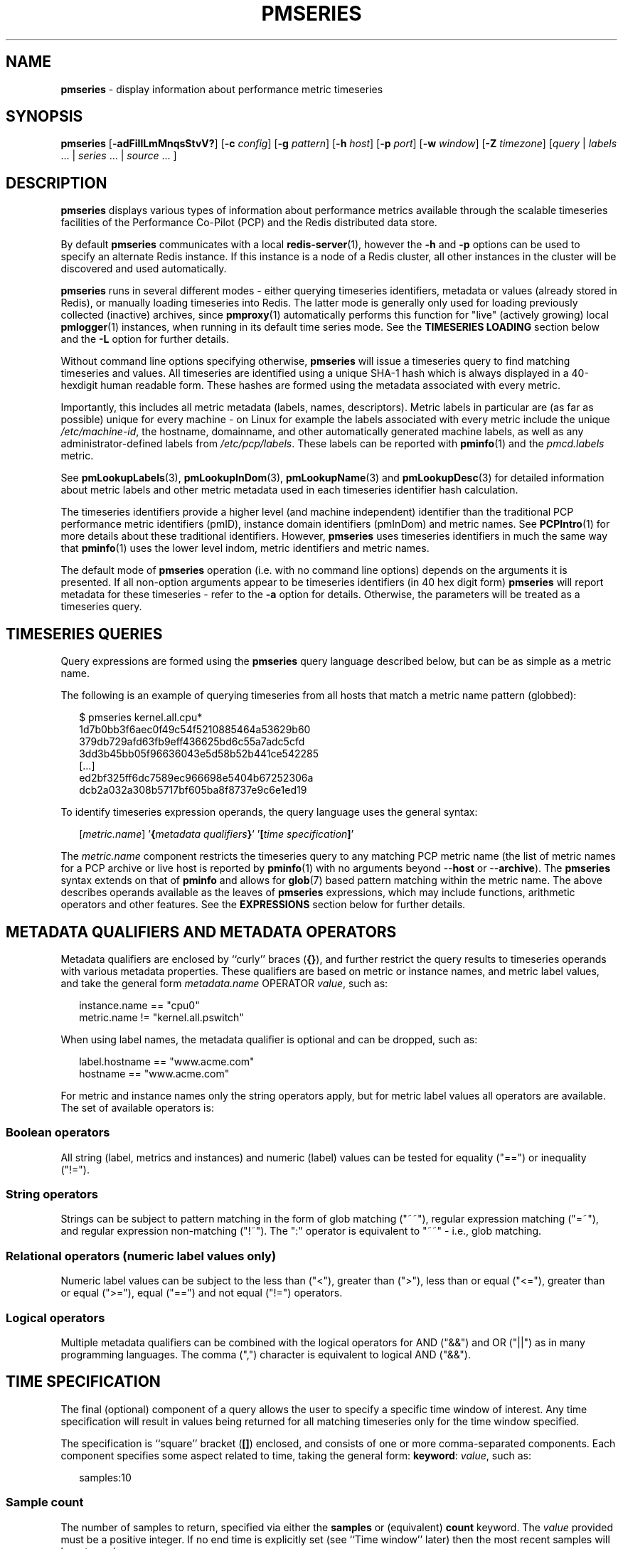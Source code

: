 '\"macro stdmacro
.\"
.\" Copyright (c) 2018-2020,2022-2023 Red Hat.
.\"
.\" This program is free software; you can redistribute it and/or modify it
.\" under the terms of the GNU General Public License as published by the
.\" Free Software Foundation; either version 2 of the License, or (at your
.\" option) any later version.
.\"
.\" This program is distributed in the hope that it will be useful, but
.\" WITHOUT ANY WARRANTY; without even the implied warranty of MERCHANTABILITY
.\" or FITNESS FOR A PARTICULAR PURPOSE.  See the GNU General Public License
.\" for more details.
.\"
.\"
.TH PMSERIES 1 "PCP" "Performance Co-Pilot"
.SH NAME
\f3pmseries\f1 \- display information about performance metric timeseries
.SH SYNOPSIS
\fBpmseries\fR
[\fB\-adFiIlLmMnqsStvV?\fR]
[\fB\-c\fR \fIconfig\fR]
[\fB\-g\fR \fIpattern\fR]
[\fB\-h\fR \fIhost\fR]
[\fB\-p\fR \fIport\fR]
[\fB\-w\fR \fIwindow\fR]
[\fB\-Z\fR \fItimezone\fR]
[\fIquery\fR | \fIlabels\fR ... | \fIseries\fR ... | \fIsource\fR ... ]
.SH DESCRIPTION
.de SAMPLE
.RS 2n
.nf
.nh
..
.de ESAMPLE
.hy
.fi
.RE
..
.B pmseries
displays various types of information about performance metrics
available through the scalable timeseries facilities of the
Performance Co-Pilot (PCP) and the Redis distributed data store.
.PP
By default
.B pmseries
communicates with a local
.BR redis-server (1),
however the \fB\-h\fR and \fB\-p\fR options can be used to
specify an alternate Redis instance.
If this instance is a node of a Redis cluster, all
other instances in the cluster will be discovered
and used automatically.
.PP
.B pmseries
runs in several different modes \- either querying
timeseries identifiers, metadata or values (already
stored in Redis), or manually loading timeseries
into Redis.
The latter mode is generally only used for loading
previously collected (inactive) archives,
since
.BR pmproxy (1)
automatically performs this function for "live" (actively growing)
local
.BR pmlogger (1)
instances, when running in its default time series mode.
See the
.B "TIMESERIES LOADING"
section below and the
.B \-L
option for further details.
.PP
Without command line options specifying otherwise,
.B pmseries
will issue a timeseries query to find matching timeseries and
values.
All timeseries are identified using a unique SHA-1 hash which
is always displayed in a 40-hexdigit human readable form.
These hashes are formed using the metadata associated with
every metric.
.PP
Importantly, this includes all metric metadata (labels, names,
descriptors).
Metric labels in particular are (as far as possible) unique for
every machine \- on Linux for example the labels associated
with every metric include the unique \fI/etc/machine-id\fR,
the hostname, domainname, and other automatically generated
machine labels, as well as any administrator-defined labels
from \fI/etc/pcp/labels\fR.
These labels can be reported with
.BR pminfo (1)
and the \fIpmcd.labels\fR metric.
.PP
See
.BR pmLookupLabels (3),
.BR pmLookupInDom (3),
.BR pmLookupName (3)
and
.BR pmLookupDesc (3)
for detailed information about metric labels and other metric
metadata used in each timeseries identifier hash calculation.
.PP
The timeseries identifiers provide a higher level (and machine
independent) identifier than the traditional PCP performance
metric identifiers (pmID), instance domain identifiers (pmInDom)
and metric names.
See
.BR PCPIntro (1)
for more details about these traditional identifiers.
However,
.B pmseries
uses timeseries identifiers in much the same way that
.BR pminfo (1)
uses the lower level indom, metric identifiers and metric names.
.PP
The default mode of
.B pmseries
operation (i.e. with no command line options) depends on the
arguments it is presented.
If all non-option arguments appear to be timeseries
identifiers (in 40 hex digit form)
.B pmseries
will report metadata for these timeseries \- refer to
the \fB\-a\fR option for details.
Otherwise, the parameters will be treated as a timeseries
query.
.SH TIMESERIES QUERIES
Query expressions are formed using the
.B pmseries
query language described below, but can be as simple as a
metric name.
.P
The following is an example of querying timeseries from all
hosts that match a metric name pattern (globbed):
.P
.SAMPLE
$ pmseries kernel.all.cpu*
1d7b0bb3f6aec0f49c54f5210885464a53629b60
379db729afd63fb9eff436625bd6c55a7adc5cfd
3dd3b45bb05f96636043e5d58b52b441ce542285
[...]
ed2bf325ff6dc7589ec966698e5404b67252306a
dcb2a032a308b5717bf605ba8f8737e9c6e1ed19
.ESAMPLE
.PP
To identify timeseries expression operands, the query language uses the general
syntax:
.PP
.SAMPLE
[\fImetric.name\fR] '\fB{\fImetadata qualifiers\fB}\fR' '\fB[\fItime specification\fB]\fR'
.ESAMPLE
.PP
The \fImetric.name\fR component restricts the timeseries query
to any matching PCP metric name (the list of metric names for a
PCP archive or live host is reported by
.BR pminfo (1)
with no arguments beyond \-\-\fBhost\fR or \-\-\fBarchive\fR).
The
.B pmseries
syntax extends on that of
.B pminfo
and allows for
.BR glob (7)
based pattern matching within the metric name.
The above describes operands available as the leaves of
.B pmseries
expressions,
which may include functions, arithmetic operators and other features.
See the
.B EXPRESSIONS
section below for further details.
.SH METADATA QUALIFIERS AND METADATA OPERATORS
Metadata qualifiers are enclosed by ``curly'' braces (\fB{}\fR),
and further restrict the query results to timeseries operands with various
metadata properties.
These qualifiers are based on metric or instance names, and
metric label values, and take the general form
\fImetadata.name\fR OPERATOR \fIvalue\fR, such as:
.P
.SAMPLE
instance.name == "cpu0"
metric.name != "kernel.all.pswitch"
.ESAMPLE
.PP
When using label names, the metadata qualifier is optional and
can be dropped, such as:
.P
.SAMPLE
label.hostname == "www.acme.com"
hostname == "www.acme.com"
.ESAMPLE
.PP
For metric and instance names only the string operators apply,
but for metric label values all operators are available.
The set of available operators is:
.SS Boolean operators
All string (label, metrics and instances) and numeric
(label) values can be tested for equality ("==") or
inequality ("!=").
.SS String operators
Strings can be subject to pattern matching in the form of
glob matching ("~~"), regular expression matching ("=~"),
and regular expression non-matching ("!~").
The ":" operator is equivalent to "~~" - i.e., glob matching.
.SS Relational operators (numeric label values only)
Numeric label values can be subject to the less than ("<"),
greater than (">"), less than or equal ("<="), greater than
or equal (">="), equal ("==") and not equal ("!=") operators.
.SS Logical operators
Multiple metadata qualifiers can be combined with the logical
operators for AND ("&&") and OR ("||") as in many programming
languages.
The comma (",") character is equivalent to logical AND ("&&").
.SH TIME SPECIFICATION
The final (optional) component of a query allows the user to
specify a specific time window of interest.
Any time specification will result in values being returned
for all matching timeseries only for the time window specified.
.PP
The specification is ``square'' bracket (\fB[]\fR) enclosed,
and consists of one or more comma-separated components.
Each component specifies some aspect related to time, taking
the general form: \fBkeyword\fR: \fIvalue\fR, such as:
.P
.SAMPLE
samples:10
.ESAMPLE
.SS Sample count
The number of samples to return, specified via either the
.B samples
or (equivalent)
.B count
keyword.
The
.I value
provided must be a positive integer.
If no end time is explicitly set (see ``Time window'' later)
then the most recent samples will be returned.
.SS Sample interval
An interval between successive samples can be requested using
the
.B interval
or (equivalent)
.B delta
keyword.
The
.I value
provided should be either a numeric or string value that will
be parsed by
.BR pmParseInterval (3),
such as \fB5\fR (seconds) or \fB2min\fR (minutes).
.SS Time window
Start and end times, and alignments, affecting the returned
values.
The keywords match the parameters to the
.BR pmParseTimeWindow (3)
function which will be used to parse them, and are:
.B start
or (equivalent)
.BR begin ,
.B finish
or (equivalent)
.BR end ,
.B align
and
.BR offset .
.SS Time zones
The resulting timestamps can be returned having been evaluated
for a specific timezone, using the
.B timezone
or
.B hostzone
keywords.
The
.I value
associated with
.B timezone
will be interpreted by
.BR pmNewZone (3).
A
.B true
or
.B false
value should be associated with
.BR hostzone ,
and when set to
.B true
this has the same effect as described by
.BR pmNewContextZone (3).
.SH EXPRESSIONS
As described above, operands are the leaves of a query expression tree.
.P
.SAMPLE
[\fImetric.name\fR] '\fB{\fImetadata qualifiers\fB}\fR' '\fB[\fItime specification\fB]\fR'
.ESAMPLE
Note in most of the query expression examples below, the \fImetadata qualifiers\fP
have been omitted for brevity.
In all cases, multiple time series may qualify, particularly for the \fBhostname\fP label.
.PP
In the simple case, a query expression consists of a single operand
and may just be a metric name.
In the more general case, a query expression is either an operand
or the argument to a function, or two operands in a binary arithmetic or logical expression.
Most functions take a single argument (an expression), though some require additional
arguments, e.g.
.BR rescale .
.P
.SAMPLE
\fIoperand\fP | \fIexpr\fP \fIoperator\fP \fIexpr\fP | \fIfunc\fP(\fIexpr\fP[, \fIarg\fP])
.ESAMPLE
.P
This grammar shows expressions may be nested, e.g. using the addition (\fB+\fP) operator as an example,
.P
.SAMPLE
\fIfunc1\fP\fB(\fP\fIfunc2\fP\fB(\fP\fIexpr\fP\fB))\fP
\fIfunc1\fP\fB(\fP\fIexpr\fP\fB)\fP \fB+\fP \fIfunc2\fP\fB(\fP\fIexpr\fP\fB)\fP
\fIexpr\fP \fB+\fP \fIfunc\fP\fB(\fP\fIexpr\fP\fB)\fP
\fIfunc\fP\fB(\fP\fIexpr\fP\fB)\fP \fB+\fP \fIexpr\fP
\fIexpr\fP \fB+\fP \fIexpr\fP
.ESAMPLE
.PP
Rules governing compatibility of operands in an expression generally depend on
the function and/or operators and are described below individually.
An important rule is that if any time windows are specified, then
all operands must cover the same number of samples,
though the time windows may differ individually.
If no time windows or sample counts are given, then
.B pmseries
will return a series identifier (SID) instead of a series of timestamps and values.
This SID may be used in subsequent
.B /series/values?series=\fISID\fP
RESTAPI calls, along with a specific time window.
.SS Arithmetic Operators
.B pmseries
support addition, subtraction, division and multiplication on each value in the
time series of a binary pair of operands.
No unary or ternary operators are supported (yet).
In all cases, the instance domain and the number of samples of
time series operands must be the same.
The metadata (units and dimensions) must also be compatible.
Depending on the function, the result will usually have the same
instance domain and (unless noted otherwise), the same units as
the operands.
The metadata dimensions (space, time, count) of the result may
differ (see below).
.PP
Expression operands may have different qualifiers, e.g. you can perform binary
arithmetic on metrics qualified by different labels (such as \fBhostname\fP),
or metric names.
For example, to add the two most recent samples of the process context
switch (pswitch) counter metric for hosts
.B node88
and
.BR node89 ,
and then perform rate conversion:
.P
.SAMPLE
$ pmseries 'rate(kernel.all.pswitch{hostname:\fBnode88\fP}[count:2] +
                 kernel.all.pswitch{hostname:\fBnode89\fP}[count:2])'
1cf1a85d5978640ef94c68264d3ae8866cc11f7c
    [Tue Nov 10 14:39:48.771868000 2020] 71.257509 8e0a59304eb99237b89593a3e839b5bb8b9a9924
.ESAMPLE
.P
Note the resulting time series of values has one less sample than the expression
operand passed to the
.B rate
function.
.PP
Other rules for arithmetic expressions:
.TP
1. if both operands have the semantics of a counter, then only addition and subtraction are allowed
.TP
2. if the left operand is a counter and the right operand is not, then only multiplication or division are allowed
.TP
3. if the left operand is not a counter and the right operand is a counter, then only multiplication is allowed.
.TP
4. addition and subtraction - the dimensions of the result are the same as the dimensions of the operands.
.TP
5. multiplication - the dimensions of the result are the sum of the dimensions of the operands.
.TP
6. division - the dimensions of the result are the difference of the dimensions of the operands.
.SS Functions
Expression functions operate on vectors of time series values,
and may be nested with other functions or expressions as described above.
When an operand has multiple instances, there will generally be one result
for each series of instances.
For example, the result for
.P
.SAMPLE
$ pmseries 'min_sample(kernel.all.load[count:100])'
.ESAMPLE
.P
will be the smallest value of the 100 most recent samples,
treating each of the three load average instances as a separate time series.
As an example, for the two most recent samples for each of the
three instances of the load average metric:
.P
.SAMPLE
$ pmseries 'kernel.all.load[count:2]'
726a325c4c1ba4339ecffcdebd240f441ea77848
    [Tue Nov 10 11:52:30.833379000 2020] 1.100000e+00 a7c96e5e2e0431a12279756d11590fa9fed8f306
    [Tue Nov 10 11:52:30.833379000 2020] 9.900000e-01 ee9b506935fd0976a893dc27242926f49326b9a1
    [Tue Nov 10 11:52:30.833379000 2020] 1.070000e+00 d5e1c360d13064c461169091997e1e8be7488133
    [Tue Nov 10 11:52:20.827134000 2020] 1.120000e+00 a7c96e5e2e0431a12279756d11590fa9fed8f306
    [Tue Nov 10 11:52:20.827134000 2020] 9.900000e-01 ee9b506935fd0976a893dc27242926f49326b9a1
    [Tue Nov 10 11:52:20.827134000 2020] 1.070000e+00 d5e1c360d13064c461169091997e1e8be7488133
.ESAMPLE
.P
Using the \fBmin_sample\fP function :
.P
.SAMPLE
$ pmseries 'min_sample(kernel.all.load[count:2])'
11b965bc5f9598034ed9139fb3a78c6c0b7065ba
    [Tue Nov 10 11:52:30.833379000 2020] 1.100000e+00 a7c96e5e2e0431a12279756d11590fa9fed8f306
    [Tue Nov 10 11:52:30.833379000 2020] 9.900000e-01 ee9b506935fd0976a893dc27242926f49326b9a1
    [Tue Nov 10 11:52:30.833379000 2020] 1.070000e+00 d5e1c360d13064c461169091997e1e8be7488133
.ESAMPLE
.P
For singular metrics (with no instance domain), a single value will result,
e.g. for the five most recent samples of the context switching metric:
.P
.SAMPLE
$ pmseries 'kernel.all.pswitch[count:5]'
d7832c4fba33bcc980b1a1b614e0508043288480
    [Tue Nov 10 12:44:59.380666000 2020] 460774294
    [Tue Nov 10 12:44:49.382070000 2020] 460747232
    [Tue Nov 10 12:44:39.378545000 2020] 460722370
    [Tue Nov 10 12:44:29.379029000 2020] 460697388
    [Tue Nov 10 12:44:19.379096000 2020] 460657412

$ pmseries 'min_sample(kernel.all.pswitch[count:5])'
1b6e92fb5bc012372f54452734dd03f0f131fa06
    [Tue Nov 10 12:44:19.379096000 2020] 460657412 d7832c4fba33bcc980b1a1b614e0508043288480

.ESAMPLE
.P
Some
.B pmseries
functions provide operations across both time and instances domain. For example,
.BR max_inst (\f2expr\fP)
finds the maximum value across instances while
.BR max_sample (\f2expr\fP)
finds the maximum value across time.
.P
Future versions of
.B pmseries
may provide functions that perform aggregation, interpolation, filtering
or transforms in other ways.
.SS Function Reference
.BR max_inst (\f2expr\fP)
the maximum value in the time series for each instance of \fIexpr\fP.
For backwards compatibility, the synonym
.B max
is equivalent to
.BR max_inst .
.P
.BR max_sample(\f2expr\fP)
the maximum value in the time series for each sample of \fIexpr\fP across time.
.P
.BR min_inst(\f2expr\fP)
the minimum value in the time series for each instance of \fIexpr\fP.
For backwards compatibility, the synonym
.B min
is equivalent to
.BR min_inst .
.P
.BR min_sample(\f2expr\fP)
the minimum value in the time series for each sample of \fIexpr\fP across time.
.P
.BR sum_inst(\f2expr\fP)
sum of the values in the time series for each instance of \fIexpr\fP.
For backwards compatibility, the synonym
.B sum
is equivalent to
.BR sum_inst .
.P
.BR sum_sample(\f2expr\fP)
sum of the values in the time series for each sample of \fIexpr\fP across time.
.P
.BR avg_inst(\f2expr\fP)
average of the values in the time series for each instance of \fIexpr\fP.
For backwards compatibility, the synonym
.B avg
is equivalent to
.BR avg_inst .
.P
.BR avg_sample(\f2expr\fP)
average of the values in the time series for each sample of \fIexpr\fP across time.
.P
.BR rate(\f2expr\fP)
the rate with respect to time of each sample.
The given \fIexpr\fP must have
.B counter
semantics
and the result will have
.B instant
semantics (the time dimension reduced by one).
In addition, the result will have one less sample than the operand - this
is because the first sample cannot be rate converted (two samples are required).
.P
.BR rescale(\f2expr\fP, \f2scale\fP)
rescale the values in the time series for each instance of
.I expr
to
.I scale
(units).
Note that
.I expr
should have
.B instant
or
.B discrete
semantics (not
.B counter
- rate conversion should be done first if needed).
The time, space and count dimensions between
.I expr
and
.I scale
must be compatible.
Example:
rate convert the read throughput counter for each disk instance
and then rescale to mbytes per second.
Note the native units of
.B disk.dev.read_bytes
is a
.B counter
of kbytes read from each device instance since boot.
.P
.SAMPLE
$ pmseries 'rescale(rate(disk.dev.read_bytes[count:4]), "mbytes/s")'
.ESAMPLE
.P
.BR abs(\f2expr\fP)
the absolute value of each value in the time series for each instance
of \fIexpr\fP.
This has no effect if the type of \fIexpr\fP is unsigned.
.P
.BR floor(\f2expr\fP)
rounded down to the nearest integer value of the time series for each
instance of \fIexpr\fP.
.P
.BR round(\f2expr\fP)
rounded up or down to the nearest integer for each value in the time series
for each instance of \fIexpr\fP.
.P
.BR log(\f2expr\fP)
logarithm of the values in the time series for each instance of \fIexpr\fP
.P
.BR sqrt(\f2expr\fP)
square root of the values in the time series for each instance of \fIexpr\fP
.P
.BR stdev_inst(\f2expr\fP)
standard deviation of the values in the time series for each instance of \fIexpr\fP.
.P
.BR stdev_sample(\f2expr\fP)
standard deviation of the values in the time series for each sample of \fIexpr\fP across time.
.P
.BR topk_inst(\f2expr\fP, \f2k\fP)
the top \fIk\fP values in the time series for each instance of \fIexpr\fP.
.P
.BR topk_sample(\f2expr\fP, \f2k\fP)
the top \fIk\fP values in the time series for each sample of \fIexpr\fP across time.
.P
.BR nth_percentile_inst(\f2expr\fP, \f2percentile_value\fP)
the nth percentile of the values in the time series for each instance of \fIexpr\fP. Note that
.I percentile_value
has value in the range 0 to 100.
.P
.BR nth_percentile_sample(\f2expr\fP, \f2percentile_value\fP)
the nth percentile of the values in the time series for each sample of \fIexpr\fP across time.
Note that
.I percentile_value
has value in the range 0 to 100.

.SS Compatibility
All operands in an expression must have the same number of samples,
but not necessarily the same time window. e.g. you could subtract some
metric time series from today from that of yesterday by giving different
time windows and different metrics or qualifiers, ensuring the same number
of samples are given as the operands.
.PP
Operands in an expression must either all have a time window, or none.
If no operands have a time window, then instead of a series of time stamps
and values, the result will be a time series identifier (\f2SID\fP)
that may be passed to the
.B /series/values?series=\f2SID\fP
REST API function, along with a time window.
For further details, see
.BR PMWEBAPI (3).
.PP
If the semantics of both operands in an arithmetic expression
are not counter (i.e. \fBPM_SEM_INSTANT\fP or \fBPM_SEM_DISCRETE\fP) then the
result will have semantics \fBPM_SEM_INSTANT\fP unless both
operands are \fBPM_SEM_DISCRETE\fP in which case the result
is also \fBPM_SEM_DISCRETE\fP.
.SH TIMESERIES METADATA
Using command line options,
.B pmseries
can be requested to provide metadata (metric names, instance
names, labels, descriptors) associated with either individual
timeseries or a group of timeseries, for example:
.PP
.SAMPLE
$ pmseries -a dcb2a032a308b5717bf605ba8f8737e9c6e1ed19

dcb2a032a308b5717bf605ba8f8737e9c6e1ed19
    PMID: 60.0.21
    Data Type: 64-bit unsigned int  InDom: PM_INDOM_NULL 0xffffffff
    Semantics: counter  Units: millisec
    Source: f5ca7481da8c038325d15612bb1c6473ce1ef16f
    Metric: kernel.all.cpu.nice
    labels {"agent":"linux","domainname":"localdomain",\\
            "groupid":1000,"hostname":"shard",\\
            "latitude":-25.28496,"longitude":152.87886,\\
            "machineid":"295b16e3b6074cc8bdbda8bf96f6930a",\\
            "userid":1000}
.ESAMPLE
.PP
The complete set of
.B pmseries
metadata reporting options are:
.TP 5
\fB\-a\fR, \fB\-\-all\fR
Convenience option to report all metadata for the given timeseries,
equivalent to \fB\-deilms\fR.
.TP
\fB\-d\fR, \fB\-\-desc\fR
Metric descriptions detailing the PMID, data type, data semantics, units,
scale and associated instance domain.
This option has a direct \fBpminfo\fR(1) equivalent.
.TP
\fB\-F\fR, \fB\-\-fast\fR
Query or load series metadata only, not values.
.TP
\fB\-g\fR \fIpattern\fR, \fB\-\-glob\fR=\fIpattern\fR
Provide a
.BR glob (7)
.I pattern
to restrict the report provided by the \fB\-i\fR, \fB\-l\fR, \fB\-m\fR,
and \fB\-S\fR.
.TP
\fB\-i\fR, \fB\-\-instances\fR
Metric descriptions detailing the PMID, data type, data semantics, units,
scale and associated instance domain.
.TP
\fB\-I\fR, \fB\-\-fullindom\fR
Print the InDom in verbose mode.
This option has a direct \fBpminfo\fR(1) equivalent.
.TP
\fB\-l\fR, \fB\-\-labels\fR
Print label sets associated with metrics and instances.
Labels are optional metric metadata described in detail in
.BR pmLookupLabels (3).
This option has a direct \fBpminfo\fR(1) equivalent.
.TP
\fB\-m\fR, \fB\-\-metrics\fR
Print metric names.
.TP
\fB\-M\fR, \fB\-\-fullpmid\fR
Print the PMID in verbose mode.
This option has a direct \fBpminfo\fR(1) equivalent.
.TP
\fB\-n\fR, \fB\-\-names\fR
Print comma-separated label names only (not values) for the labels
associated with metrics and instances.
.TP
\fB\-s\fR, \fB\-\-series\fR
Print timeseries identifiers associated with metrics, instances and
sources.
These unique identifiers are calculated from intrinsic (non-optional)
labels and other metric metadata associated with each PMAPI context
(sources), metrics and instances.
Archive, local context or
.BR pmcd (1)
connections for the same host all produce the same source identifier.
This option has a direct \fBpminfo\fR(1) equivalent.
See also
.BR pmLookupLabels (3)
and the \fB\-l/\fB\-\-labels\fR option.
.SH TIMESERIES SOURCES
A source is a unique identifier (represented externally as a 40-byte
hexadecimal SHA-1 hash) that represents both the live host and/or
archives from which each timeseries originated.
The context for a source identifier (obtained with \fB\-s\fR) can be
reported with:
.TP 5
\fB\-S\fR, \fB\-\-sources\fR
Print names for timeseries sources.
These names are either hostnames or fully qualified archive paths.
.PP
It is important to note that live and archive sources can and will
generate the same SHA-1 source identifier hash, provided that
the context labels remain the same for that host (labels are stored
in PCP archives and can also be fetched live from
.BR pmcd (1)).
.SH TIMESERIES LOADING
Timeseries metadata and data are loaded either automatically
by a local
.BR pmproxy (1),
or manually using a specially crafted
.B pmseries
query and the \fB-L\fR/\fB\-\-load\fR option:
.PP
.SAMPLE
$ pmseries --load "{source.path: \\"$PCP_LOG_DIR/pmlogger/acme\\"}"
pmseries: [Info] processed 2275 archive records from [...]
.ESAMPLE
.PP
This query must specify a source archive path, but can also restrict
the import to specific timeseries (using metric names, labels, etc)
and to a specific time window using the time specification component
of the query language.
.PP
As a convenience, if the argument to load is a valid file path as
determined by
.BR access (2),
then a short-hand form can be used:
.PP
.SAMPLE
$ pmseries --load $PCP_LOG_DIR/pmlogger/acme.0
.ESAMPLE
.PP
NOTE: Timeseries loading is
.B append-only
(timestamp-wise) and if more than
.B stream.maxlen
entries (defined in
.IR $PCP_SYSCONF_DIR/pmseries/pmseries.conf )
are loaded for a given metric, the oldest entries are dropped.
.SH OPTIONS
The available command line options, in addition to timeseries
metadata and sources options described above, are:
.TP 5
\fB\-c\fR \fIconfig\fR, \fB\-\-config\fR=\fIconfig\fR
Specify the
.IR config
file to use.
.TP
\fB\-h\fR \fIhost\fR, \fB\-\-host\fR=\fIhost\fR
Connect Redis server at
.IR host ,
rather than the one the localhost.
.TP
\fB\-L\fR, \fB\-\-load\fR
Load timeseries metadata and data into the Redis cluster.
.TP
\fB\-p\fR \fIport\fR, \fB\-\-port\fR=\fIport\fR
Connect Redis server at
.IR port ,
rather than the default \fB6379\fR.
.TP
\fB\-q\fR, \fB\-\-query\fR
Perform a timeseries query.
This is the default action.
.TP
\fB\-t\fR, \fB\-\-times\fR
Report time stamps numerically (in milliseconds) instead of
the default human readable form.
.TP
\fB\-v\fR, \fB\-\-values\fR
Report all of the known values for given \fIlabel\fR name(s),
or report values for the given \fIseries\fR identifiers.
.TP
\fB\-w\fR, \fB\-\-window\fR
Provide a time specification that will be applied to values
being returned when returning values via use of \fIseries\fR
identifiers (i.e. when not using a \fIquery\fR string).
The time specification uses the same square-bracket enclosed
form described earlier in the ``TIME SPECIFICATION'' section.
.TP
\fB\-V\fR, \fB\-\-version\fR
Display version number and exit.
.TP
\fB\-Z\fR \fItimezone\fR, \fB\-\-timezone\fR=\fItimezone\fR
Use
.I timezone
for the date and time.
.I Timezone
is in the format of the environment variable
.B TZ
as described in
.BR environ (7).
.TP
\fB\-?\fR, \fB\-\-help\fR
Display usage message and exit.
.SH EXAMPLES
The following sample query shows several fundamental aspects of the
.B pmseries
query language:
.PP
.SAMPLE
$ pmseries 'kernel.all.load{hostname:"toium"}[count:2]'

eb713a9cf472f775aa59ae90c43cd7f960f7870f
    [Thu Nov 14 05:57:06.082861000 2019] 1.0e-01 b84040ffccd54f839b65140cf139bab51cbbcf62
    [Thu Nov 14 05:57:06.082861000 2019] 6.8e-01 a60b5b3bf25e71071c41934fa4d7d251f765f30c
    [Thu Nov 14 05:57:06.082861000 2019] 6.4e-01 e1974a062375e6e62370ffadf5b0650dad739480
    [Thu Nov 14 05:57:16.091546000 2019] 1.6e-01 b84040ffccd54f839b65140cf139bab51cbbcf62
    [Thu Nov 14 05:57:16.091546000 2019] 6.7e-01 a60b5b3bf25e71071c41934fa4d7d251f765f30c
    [Thu Nov 14 05:57:16.091546000 2019] 6.4e-01 e1974a062375e6e62370ffadf5b0650dad739480
.ESAMPLE
.PP
This query returns the two most recent values for all instances of
the
.B kernel.all.load
metric with a
.I label.hostname
matching the regular expression "toium".
This is a set-valued metric (i.e., a metric with an ``instance
domain'' which in this case consists of three instances: 1, 5
and 15 minute averages).
The first column returned is a timestamp, then a floating point
value, and finally an instance identifier timeseries hash (two
values returned for three instances, so six rows are returned).
The metadata for these timeseries can then be further examined:
.PP
.SAMPLE
$ pmseries -a eb713a9cf472f775aa59ae90c43cd7f960f7870f

eb713a9cf472f775aa59ae90c43cd7f960f7870f
    PMID: 60.2.0
    Data Type: float  InDom: 60.2 0xf000002
    Semantics: instant  Units: none
    Source: 0e89c1192db79326900d82131c31399524f0b3ee
    Metric: kernel.all.load
    inst [1 or "1 minute"] series b84040ffccd54f839b65140cf139bab51cbbcf62
    inst [5 or "5 minute"] series a60b5b3bf25e71071c41934fa4d7d251f765f30c
    inst [15 or "15 minute"] series e1974a062375e6e62370ffadf5b0650dad739480
    inst [1 or "1 minute"] labels {"agent":"linux","hostname":"toium"}
    inst [5 or "5 minute"] labels {"agent":"linux","hostname":"toium"}
    inst [15 or "15 minute"] labels {"agent":"linux","hostname":"toium"}
.ESAMPLE
.SH PCP ENVIRONMENT
Environment variables with the prefix \fBPCP_\fP are used to parameterize
the file and directory names used by PCP.
On each installation, the
file \fI/etc/pcp.conf\fP contains the local values for these variables.
The \fB$PCP_CONF\fP variable may be used to specify an alternative
configuration file, as described in \fBpcp.conf\fP(5).
.PP
For environment variables affecting PCP tools, see \fBpmGetOptions\fP(3).
.SH SEE ALSO
.BR PCPIntro (1),
.BR pmcd (1),
.BR pminfo (1),
.BR pmproxy (1),
.BR redis-server (1),
.BR access (2),
.BR PMAPI (3),
.BR PMWEBAPI (3),
.BR pmLookupDesc (3),
.BR pmLookupInDom (3),
.BR pmLookupLabels (3),
.BR pmLookupName (3),
.BR pmNewContextZone (3),
.BR pmNewZone (3),
.BR pmParseInterval (3),
.BR pmParseTimeWindow (3),
.BR pcp.conf (5),
.BR environ (7),
.BR glob (7)
and
.BR regex (7).
